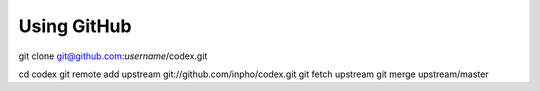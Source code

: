 Using GitHub
------------

git clone git@github.com:*username*/codex.git

cd codex
git remote add upstream git://github.com/inpho/codex.git
git fetch upstream
git merge upstream/master 
